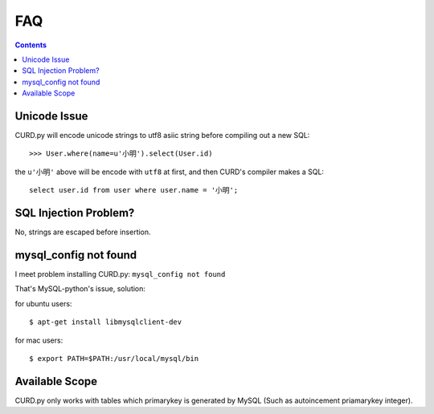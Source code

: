 .. _faq:

FAQ
===

.. Contents::

Unicode Issue
-------------

CURD.py will encode unicode strings to utf8 asiic string before compiling
out a new SQL::

    >>> User.where(name=u'小明').select(User.id)

the ``u'小明'`` above will be encode with ``utf8`` at first, and then CURD's 
compiler makes a SQL::

    select user.id from user where user.name = '小明';


SQL Injection Problem?
-----------------------

No, strings are escaped before insertion.

mysql_config not found
-----------------------

I meet problem installing CURD.py: ``mysql_config not found``

That's MySQL-python's issue, solution:

for ubuntu users::

    $ apt-get install libmysqlclient-dev

for mac users::

    $ export PATH=$PATH:/usr/local/mysql/bin

Available Scope
---------------

CURD.py only works with tables which primarykey is generated by MySQL (Such as autoincement priamarykey integer).
